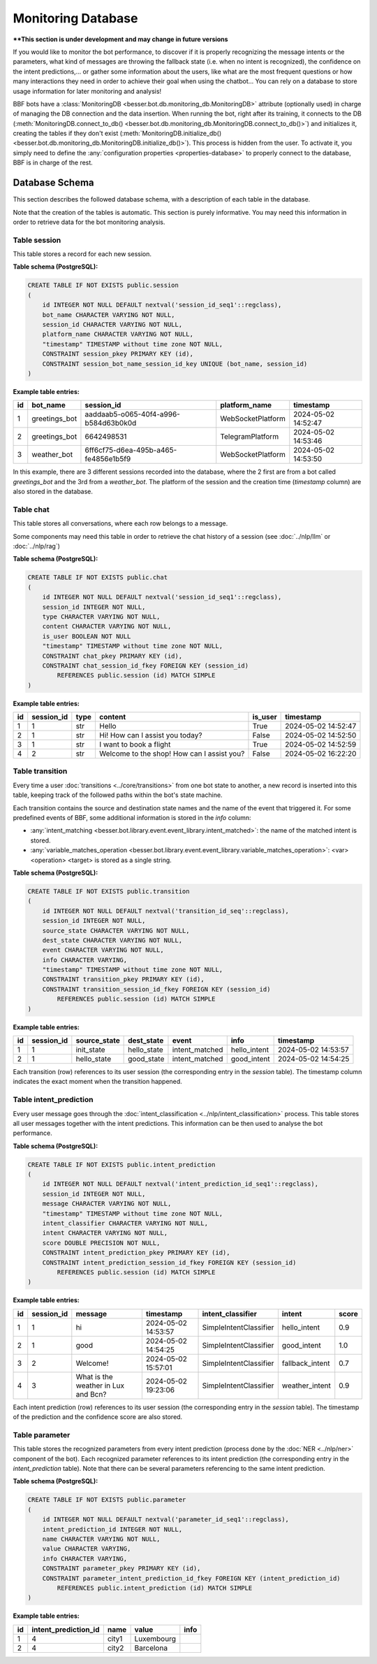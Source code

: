 Monitoring Database
===================

****This section is under development and may change in future versions**

If you would like to monitor the bot performance, to discover if it is properly recognizing the message intents or the
parameters, what kind of messages are throwing the fallback state (i.e. when no intent is recognized), the confidence on
the intent predictions,... or gather some information about the users, like what are the most frequent questions or how
many interactions they need in order to achieve their goal when using the chatbot... You can rely on a database to store
usage information for later monitoring and analysis!

BBF bots have a :class:`MonitoringDB <besser.bot.db.monitoring_db.MonitoringDB>` attribute (optionally used) in charge
of managing the DB connection and the data insertion. When running the bot, right after its training, it connects to
the DB (:meth:`MonitoringDB.connect_to_db() <besser.bot.db.monitoring_db.MonitoringDB.connect_to_db()>`) and initializes
it, creating the tables if they don't exist
(:meth:`MonitoringDB.initialize_db() <besser.bot.db.monitoring_db.MonitoringDB.initialize_db()>`). This process is
hidden from the user. To activate it, you simply need to define the
:any:`configuration properties <properties-database>` to properly connect to the database, BBF is in charge of the rest.


Database Schema
---------------

This section describes the followed database schema, with a description of each table in the database.

Note that the creation of the tables is automatic. This section is purely informative. You may need this information
in order to retrieve data for the bot monitoring analysis.


Table session
~~~~~~~~~~~~~

This table stores a record for each new session.

**Table schema (PostgreSQL):**

.. code:: sql

    CREATE TABLE IF NOT EXISTS public.session
    (
        id INTEGER NOT NULL DEFAULT nextval('session_id_seq1'::regclass),
        bot_name CHARACTER VARYING NOT NULL,
        session_id CHARACTER VARYING NOT NULL,
        platform_name CHARACTER VARYING NOT NULL,
        "timestamp" TIMESTAMP without time zone NOT NULL,
        CONSTRAINT session_pkey PRIMARY KEY (id),
        CONSTRAINT session_bot_name_session_id_key UNIQUE (bot_name, session_id)
    )

**Example table entries:**

.. list-table::
    :header-rows: 1
    :align: left

    * - id
      - bot_name
      - session_id
      - platform_name
      - timestamp

    * - 1
      - greetings_bot
      - aaddaab5-o065-40f4-a996-b584d63b0k0d
      - WebSocketPlatform
      - 2024-05-02 14:52:47

    * - 2
      - greetings_bot
      - 6642498531
      - TelegramPlatform
      - 2024-05-02 14:53:46

    * - 3
      - weather_bot
      - 6ff6cf75-d6ea-495b-a465-fe4856e1b5f9
      - WebSocketPlatform
      - 2024-05-02 14:53:50

In this example, there are 3 different sessions recorded into the database, where the 2 first are from a bot called
*greetings_bot* and the 3rd from a *weather_bot*. The platform of the session and the creation time (*timestamp* column)
are also stored in the database.


Table chat
~~~~~~~~~~

This table stores all conversations, where each row belongs to a message.

Some components may need this table in order to retrieve the chat history of a session (see :doc:`../nlp/llm` or :doc:`../nlp/rag`)

**Table schema (PostgreSQL):**

.. code:: sql

    CREATE TABLE IF NOT EXISTS public.chat
    (
        id INTEGER NOT NULL DEFAULT nextval('session_id_seq1'::regclass),
        session_id INTEGER NOT NULL,
        type CHARACTER VARYING NOT NULL,
        content CHARACTER VARYING NOT NULL,
        is_user BOOLEAN NOT NULL
        "timestamp" TIMESTAMP without time zone NOT NULL,
        CONSTRAINT chat_pkey PRIMARY KEY (id),
        CONSTRAINT chat_session_id_fkey FOREIGN KEY (session_id)
            REFERENCES public.session (id) MATCH SIMPLE
    )

**Example table entries:**

.. list-table::
    :header-rows: 1
    :align: left

    * - id
      - session_id
      - type
      - content
      - is_user
      - timestamp

    * - 1
      - 1
      - str
      - Hello
      - True
      - 2024-05-02 14:52:47

    * - 2
      - 1
      - str
      - Hi! How can I assist you today?
      - False
      - 2024-05-02 14:52:50

    * - 3
      - 1
      - str
      - I want to book a flight
      - True
      - 2024-05-02 14:52:59

    * - 4
      - 2
      - str
      - Welcome to the shop! How can I assist you?
      - False
      - 2024-05-02 16:22:20

Table transition
~~~~~~~~~~~~~~~~

Every time a user :doc:`transitions <../core/transitions>` from one bot state to another, a new record is inserted into this table, keeping track
of the followed paths within the bot's state machine.

Each transition contains the source and destination state names and the name of the event that triggered it. For some
predefined events of BBF, some additional information is stored in the *info* column:

- :any:`intent_matching <besser.bot.library.event.event_library.intent_matched>`:
  the name of the matched intent is stored.
- :any:`variable_matches_operation <besser.bot.library.event.event_library.variable_matches_operation>`:
  <var> <operation> <target> is stored as a single string.


**Table schema (PostgreSQL):**

.. code:: sql

    CREATE TABLE IF NOT EXISTS public.transition
    (
        id INTEGER NOT NULL DEFAULT nextval('transition_id_seq'::regclass),
        session_id INTEGER NOT NULL,
        source_state CHARACTER VARYING NOT NULL,
        dest_state CHARACTER VARYING NOT NULL,
        event CHARACTER VARYING NOT NULL,
        info CHARACTER VARYING,
        "timestamp" TIMESTAMP without time zone NOT NULL,
        CONSTRAINT transition_pkey PRIMARY KEY (id),
        CONSTRAINT transition_session_id_fkey FOREIGN KEY (session_id)
            REFERENCES public.session (id) MATCH SIMPLE
    )

**Example table entries:**

.. list-table::
    :header-rows: 1
    :align: left


    * - id
      - session_id
      - source_state
      - dest_state
      - event
      - info
      - timestamp

    * - 1
      - 1
      - init_state
      - hello_state
      - intent_matched
      - hello_intent
      - 2024-05-02 14:53:57

    * - 2
      - 1
      - hello_state
      - good_state
      - intent_matched
      - good_intent
      - 2024-05-02 14:54:25

Each transition (row) references to its user session (the corresponding entry in the *session* table). The
timestamp column indicates the exact moment when the transition happened.


Table intent_prediction
~~~~~~~~~~~~~~~~~~~~~~~

Every user message goes through the :doc:`intent_classification <../nlp/intent_classification>` process. This table
stores all user messages together with the intent predictions. This information can be then used to analyse the bot
performance.

**Table schema (PostgreSQL):**

.. code:: sql

    CREATE TABLE IF NOT EXISTS public.intent_prediction
    (
        id INTEGER NOT NULL DEFAULT nextval('intent_prediction_id_seq1'::regclass),
        session_id INTEGER NOT NULL,
        message CHARACTER VARYING NOT NULL,
        "timestamp" TIMESTAMP without time zone NOT NULL,
        intent_classifier CHARACTER VARYING NOT NULL,
        intent CHARACTER VARYING NOT NULL,
        score DOUBLE PRECISION NOT NULL,
        CONSTRAINT intent_prediction_pkey PRIMARY KEY (id),
        CONSTRAINT intent_prediction_session_id_fkey FOREIGN KEY (session_id)
            REFERENCES public.session (id) MATCH SIMPLE
    )

**Example table entries:**

.. list-table::
    :header-rows: 1
    :align: left


    * - id
      - session_id
      - message
      - timestamp
      - intent_classifier
      - intent
      - score

    * - 1
      - 1
      - hi
      - 2024-05-02 14:53:57
      - SimpleIntentClassifier
      - hello_intent
      - 0.9

    * - 2
      - 1
      - good
      - 2024-05-02 14:54:25
      - SimpleIntentClassifier
      - good_intent
      - 1.0

    * - 3
      - 2
      - Welcome!
      - 2024-05-02 15:57:01
      - SimpleIntentClassifier
      - fallback_intent
      - 0.7

    * - 4
      - 3
      - What is the weather in Lux and Bcn?
      - 2024-05-02 19:23:06
      - SimpleIntentClassifier
      - weather_intent
      - 0.9

Each intent prediction (row) references to its user session (the corresponding entry in the *session* table). The
timestamp of the prediction and the confidence score are also stored.


Table parameter
~~~~~~~~~~~~~~~

This table stores the recognized parameters from every intent prediction (process done by the :doc:`NER <../nlp/ner>`
component of the bot). Each recognized parameter references to its intent prediction (the corresponding entry in the
*intent_prediction* table). Note that there can be several parameters referencing to the same intent prediction.

**Table schema (PostgreSQL):**

.. code:: sql

    CREATE TABLE IF NOT EXISTS public.parameter
    (
        id INTEGER NOT NULL DEFAULT nextval('parameter_id_seq1'::regclass),
        intent_prediction_id INTEGER NOT NULL,
        name CHARACTER VARYING NOT NULL,
        value CHARACTER VARYING,
        info CHARACTER VARYING,
        CONSTRAINT parameter_pkey PRIMARY KEY (id),
        CONSTRAINT parameter_intent_prediction_id_fkey FOREIGN KEY (intent_prediction_id)
            REFERENCES public.intent_prediction (id) MATCH SIMPLE
    )

**Example table entries:**

.. list-table::
    :header-rows: 1
    :align: left


    * - id
      - intent_prediction_id
      - name
      - value
      - info

    * - 1
      - 4
      - city1
      - Luxembourg
      -

    * - 2
      - 4
      - city2
      - Barcelona
      -
